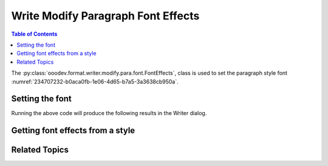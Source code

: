 .. _help_writer_format_modify_para_font_effects:

Write Modify Paragraph Font Effects
===================================

.. contents:: Table of Contents
    :local:
    :backlinks: none
    :depth: 2

The :py:class:`ooodev.format.writer.modify.para.font.FontEffects`, class is used to set the paragraph style font :numref:`234707232-b0aca0fb-1e06-4d65-b7a5-3a3638cb950a`.

.. cssclass:: screen_shot

    .. _234707232-b0aca0fb-1e06-4d65-b7a5-3a3638cb950a:

    .. figure:: https://user-images.githubusercontent.com/4193389/234707232-b0aca0fb-1e06-4d65-b7a5-3a3638cb950a.png
        :alt: Writer dialog Paragraph Font Effects default
        :figclass: align-center
        :width: 450px

        Writer dialog Paragraph Font Effects default


Setting the font
----------------

.. tabs::

    .. code-tab:: python
        :emphasize-lines: 15, 16, 17, 18, 19, 20, 21

        from ooodev.format.writer.modify.para.font import FontEffects, FontLine
        from ooodev.format.writer.modify.para.font import FontUnderlineEnum, StyleParaKind
        from ooodev.utils.color import CommonColor
        from ooodev.office.write import Write
        from ooodev.utils.gui import GUI
        from ooodev.utils.lo import Lo

        def main() -> int:
            with Lo.Loader(Lo.ConnectPipe()):
                doc = Write.create_doc()
                GUI.set_visible(doc=doc)
                Lo.delay(300)
                GUI.zoom(GUI.ZoomEnum.ZOOM_150_PERCENT)

                para_font_effects_style = FontEffects(
                    color=CommonColor.RED,
                    underline=FontLine(line=FontUnderlineEnum.SINGLE, color=CommonColor.BLUE),
                    shadowed=True,
                    style_name=StyleParaKind.STANDARD,
                )
                para_font_effects_style.apply(doc)

                style_obj = FontEffects.from_style(doc=doc, style_name=StyleParaKind.STANDARD)
                assert style_obj.prop_style_name == str(StyleParaKind.STANDARD)
                Lo.delay(1_000)

                Lo.close_doc(doc)
            return 0

        if __name__ == "__main__":
            SystemExit(main())

    .. only:: html

        .. cssclass:: tab-none

            .. group-tab:: None

Running the above code will produce the following results in the Writer dialog.

.. cssclass:: screen_shot

    .. _234708184-72e9ad07-1bc2-4200-8857-513743318a50:

    .. figure:: https://user-images.githubusercontent.com/4193389/234708184-72e9ad07-1bc2-4200-8857-513743318a50.png
        :alt: Writer dialog Paragraph Font Effects style changed
        :figclass: align-center
        :width: 450px

        Writer dialog Paragraph Font Effects style changed


Getting font effects from a style
---------------------------------

.. tabs::

    .. code-tab:: python

        # ... other code

        style_obj = FontEffects.from_style(doc=doc, style_name=StyleParaKind.STANDARD)
        assert style_obj.prop_style_name == str(StyleParaKind.STANDARD)

    .. only:: html

        .. cssclass:: tab-none

            .. group-tab:: None

Related Topics
--------------

.. seealso::

    .. cssclass:: ul-list

        - :ref:`help_format_format_kinds`
        - :ref:`help_format_coding_style`
        - :ref:`help_writer_format_direct_char_font_only`
        - :ref:`help_calc_format_direct_cell_font_effects`
        - :py:class:`~ooodev.utils.gui.GUI`
        - :py:class:`~ooodev.utils.lo.Lo`
        - :py:class:`ooodev.format.writer.modify.para.font.FontEffects`
